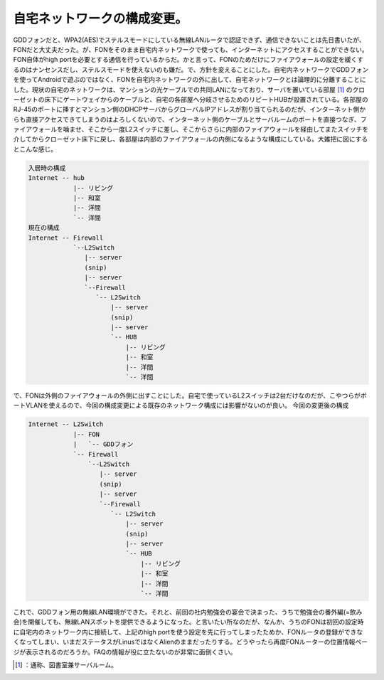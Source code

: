 ﻿自宅ネットワークの構成変更。
############################


GDDフォンだと、WPA2(AES)でステルスモードにしている無線LANルータで認証できず、通信できないことは先日書いたが、FONだと大丈夫だった。が、FONをそのまま自宅内ネットワークで使っても、インターネットにアクセスすることができない。FON自体がhigh portを必要とする通信を行っているからだ。かと言って、FONのためだけにファイアウォールの設定を緩くするのはナンセンスだし、ステルスモードを使えないのも嫌だ。で、方針を変えることにした。自宅内ネットワークでGDDフォンを使ってAndroidで遊ぶのではなく、FONを自宅内ネットワークの外に出して、自宅ネットワークとは論理的に分離することにした。現状の自宅のネットワークは、マンションの光ケーブルでの共同LANになっており、サーバを置いている部屋 [#]_ のクローゼットの床下にゲートウェイからのケーブルと、自宅の各部屋へ分岐させるためのリピートHUBが設置されている。各部屋のRJ-45のポートに挿すとマンション側のDHCPサーバからグローバルIPアドレスが割り当てられるのだが、インターネット側からも直接アクセスできてしまうのはよろしくないので、インターネット側のケーブルとサーバルームのポートを直接つなぎ、ファイアウォールを噛ませ、そこから一度L2スイッチに差し、そこからさらに内部のファイアウォールを経由してまたスイッチを介してからクローゼット床下に戻し、各部屋は内部のファイアウォールの内側になるような構成にしている。大雑把に図にするとこんな感じ。

.. code-block:: none

   入居時の構成
   Internet -- hub
               |-- リビング
               |-- 和室
               |-- 洋間
               `-- 洋間
   現在の構成
   Internet -- Firewall
               `--L2Switch
                  |-- server
                  (snip)
                  |-- server
                  `--Firewall
                     `-- L2Switch
                         |-- server
                         (snip)
                         |-- server
                         `-- HUB
                             |-- リビング
                             |-- 和室
                             |-- 洋間
                             `-- 洋間


で、FONは外側のファイアウォールの外側に出すことにした。自宅で使っているL2スイッチは2台だけなのだが、こやつらがポートVLANを使えるので、今回の構成変更による既存のネットワーク構成には影響がないのが良い。
今回の変更後の構成

.. code-block:: none

   Internet -- L2Switch
               |-- FON
               |   `-- GDDフォン
               `-- Firewall
                   `--L2Switch
                      |-- server
                      (snip)
                      |-- server
                      `--Firewall
                         `-- L2Switch
                             |-- server
                             (snip)
                             |-- server
                             `-- HUB
                                 |-- リビング
                                 |-- 和室
                                 |-- 洋間
                                 `-- 洋間


これで、GDDフォン用の無線LAN環境ができた。それと、前回の社内勉強会の宴会で決まった、うちで勉強会の番外編(=飲み会)を開催しても、無線LANスポットを提供できるようになった。と言いたい所なのだが、なんか、うちのFONは初回の設定時に自宅内のネットワーク内に接続して、上記のhigh portを使う設定を先に行ってしまったためか、FONルータの登録ができなくなってしまい、いまだステータスがLinusではなくAlienのままだったりする。どうやったら再度FONルーターの位置情報ページが表示されるのだろうか。FAQの情報が役に立たないのが非常に面倒くさい。



.. [#] ：通称、図書室兼サーバルーム。



.. author:: mkouhei
.. categories:: network, gadget, 
.. tags::
.. comments::


